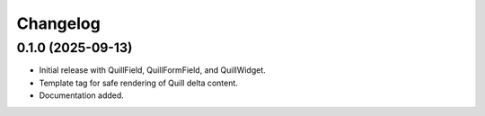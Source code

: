 Changelog
=========

0.1.0 (2025-09-13)
------------------

- Initial release with QuillField, QuillFormField, and QuillWidget.
- Template tag for safe rendering of Quill delta content.
- Documentation added.
